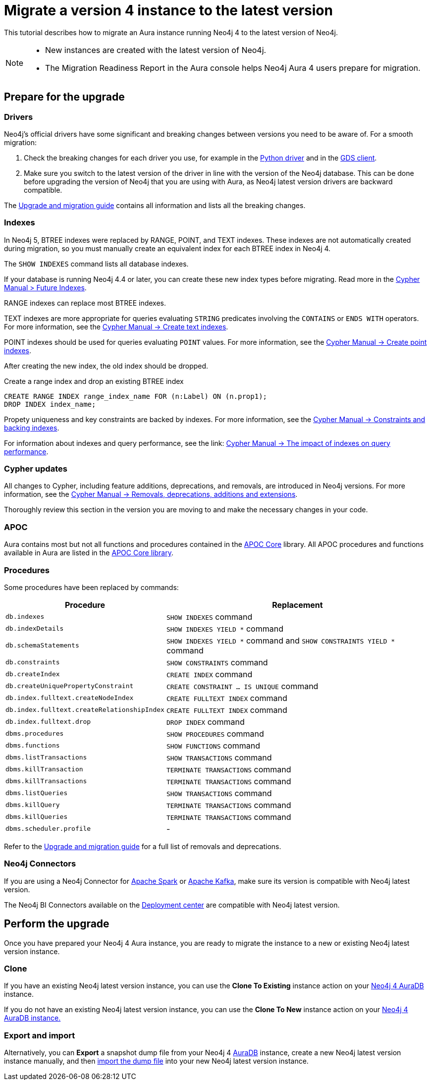 = Migrate a version 4 instance to the latest version
:description: This tutorial describes how to migrate an Aura instance running Neo4j version 4 to Neo4j latest.

This tutorial describes how to migrate an Aura instance running Neo4j 4 to the latest version of Neo4j. 

[NOTE]
====
* New instances are created with the latest version of Neo4j.
* The Migration Readiness Report in the Aura console helps Neo4j Aura 4 users prepare for migration.
====

== Prepare for the upgrade

=== Drivers

Neo4j's official drivers have some significant and breaking changes between versions you need to be aware of.
For a smooth migration:

. Check the breaking changes for each driver you use, for example in the link:https://neo4j.com/docs/api/python-driver/5.0/breaking_changes.html#breaking-changes[Python driver] and in the link:https://github.com/neo4j/graph-data-science-client/blob/main/changelog.md[GDS client].
. Make sure you switch to the latest version of the driver in line with the version of the Neo4j database. 
This can be done before upgrading the version of Neo4j that you are using with Aura, as Neo4j latest version drivers are backward compatible.

The link:https://neo4j.com/docs/upgrade-migration-guide/current/version-5/migration/breaking-changes/[Upgrade and migration guide] contains all information and lists all the breaking changes.

=== Indexes

In Neo4j 5, BTREE indexes were replaced by RANGE, POINT, and TEXT indexes.
These indexes are not automatically created during migration, so you must manually create an equivalent index for each BTREE index in Neo4j 4.

The `SHOW INDEXES` command lists all database indexes.

If your database is running Neo4j 4.4 or later, you can create these new index types before migrating. 
Read more in the link:{neo4j-docs-base-uri}cypher-manual/4.4/indexes-for-search-performance/#indexes-future-indexes[Cypher Manual > Future Indexes].

RANGE indexes can replace most BTREE indexes.

TEXT indexes are more appropriate for queries evaluating `STRING` predicates involving the `CONTAINS` or `ENDS WITH` operators.
For more information, see the link:{neo4j-docs-base-uri}/cypher-manual/current/indexes/search-performance-indexes/managing-indexes/#create-text-index[Cypher Manual -> Create text indexes].

POINT indexes should be used for queries evaluating `POINT` values.
For more information, see the link:{neo4j-docs-base-uri}/cypher-manual/current/indexes/search-performance-indexes/managing-indexes/#create-text-index[Cypher Manual -> Create point indexes].

After creating the new index, the old index should be dropped. 

.Create a range index and drop an existing BTREE index
[source, Cypher, role="noplay"]
----
CREATE RANGE INDEX range_index_name FOR (n:Label) ON (n.prop1);
DROP INDEX index_name;
----

Propety uniqueness and key constraints are backed by indexes.
For more information, see the link:{neo4j-docs-base-uri}/cypher-manual/current/constraints/managing-constraints/#constraints-and-backing-indexes[Cypher Manual -> Constraints and backing indexes].

For information about indexes and query performance, see the link: link:{neo4j-docs-base-uri}/cypher-manual/current/indexes/search-performance-indexes/using-indexes/[Cypher Manual -> The impact of indexes on query performance].

=== Cypher updates

All changes to Cypher, including feature additions, deprecations, and removals, are introduced in Neo4j versions.
For more information, see the link:{neo4j-docs-base-uri}/cypher-manual/current/deprecations-additions-removals-compatibility[Cypher Manual -> Removals, deprecations, additions and extensions].

Thoroughly review this section in the version you are moving to and make the necessary changes in your code.

=== APOC

Aura contains most but not all functions and procedures contained in the link:{neo4j-docs-base-uri}/apoc/current[APOC Core] library.
All APOC procedures and functions available in Aura are listed in the link:https://neo4j.com/docs/aura/platform/apoc/[APOC Core library].

=== Procedures

Some procedures have been replaced by commands:

[cols="1,2", options="header"]
|===
| Procedure                                   | Replacement
| `db.indexes`                                | `SHOW INDEXES` command
| `db.indexDetails`                           | `SHOW INDEXES YIELD *` command
| `db.schemaStatements`                       | `SHOW INDEXES YIELD *` command and `SHOW CONSTRAINTS YIELD *` command
| `db.constraints`                            | `SHOW CONSTRAINTS` command
| `db.createIndex`                            | `CREATE INDEX` command
| `db.createUniquePropertyConstraint`         | `CREATE CONSTRAINT ... IS UNIQUE` command
| `db.index.fulltext.createNodeIndex`         | `CREATE FULLTEXT INDEX` command
| `db.index.fulltext.createRelationshipIndex` | `CREATE FULLTEXT INDEX` command
| `db.index.fulltext.drop`                    | `DROP INDEX` command
| `dbms.procedures`                           | `SHOW PROCEDURES` command
| `dbms.functions`                            | `SHOW FUNCTIONS` command
| `dbms.listTransactions`                     | `SHOW TRANSACTIONS` command
| `dbms.killTransaction`                      | `TERMINATE TRANSACTIONS` command
| `dbms.killTransactions`                     | `TERMINATE TRANSACTIONS` command
| `dbms.listQueries`                          | `SHOW TRANSACTIONS` command
| `dbms.killQuery`                            | `TERMINATE TRANSACTIONS` command
| `dbms.killQueries`                          | `TERMINATE TRANSACTIONS` command
| `dbms.scheduler.profile`                    | -
|===

Refer to the link:https://neo4j.com/docs/upgrade-migration-guide/current/version-5/migration/breaking-changes/#_removals[Upgrade and migration guide] for a full list of removals and deprecations.

=== Neo4j Connectors

If you are using a Neo4j Connector for link:https://github.com/neo4j-contrib/neo4j-spark-connector/releases/[Apache Spark] or link:https://github.com/neo4j-contrib/neo4j-streams/releases[Apache Kafka], make sure its version is compatible with Neo4j latest version.

The Neo4j BI Connectors available on the link:https://neo4j.com/deployment-center/#integrations[Deployment center] are compatible with Neo4j latest version.

== Perform the upgrade

Once you have prepared your Neo4j 4 Aura instance, you are ready to migrate the instance to a new or existing Neo4j latest version instance.

=== Clone

If you have an existing Neo4j latest version instance, you can use the *Clone To Existing* instance action on your link:https://neo4j.com/docs/aura/managing-instances/instance-actions/#_clone_to_a_new_instance[Neo4j 4 AuraDB] instance.

If you do not have an existing Neo4j latest version instance, you can use the *Clone To New* instance action on your link:https://neo4j.com/docs/aura/managing-instances/instance-actions/#_clone_to_an_existing_instance[Neo4j 4 AuraDB instance.] 

=== Export and import

Alternatively, you can *Export* a snapshot dump file from your Neo4j 4 xref:auradb/managing-databases/backup-restore-export#_backup_and_export[AuraDB] instance, create a new Neo4j latest version instance manually, and then link:https://neo4j.com/docs/aura/managing-instances/backup-restore-export/#restore-backup[import the dump file] into your new Neo4j latest version instance.
